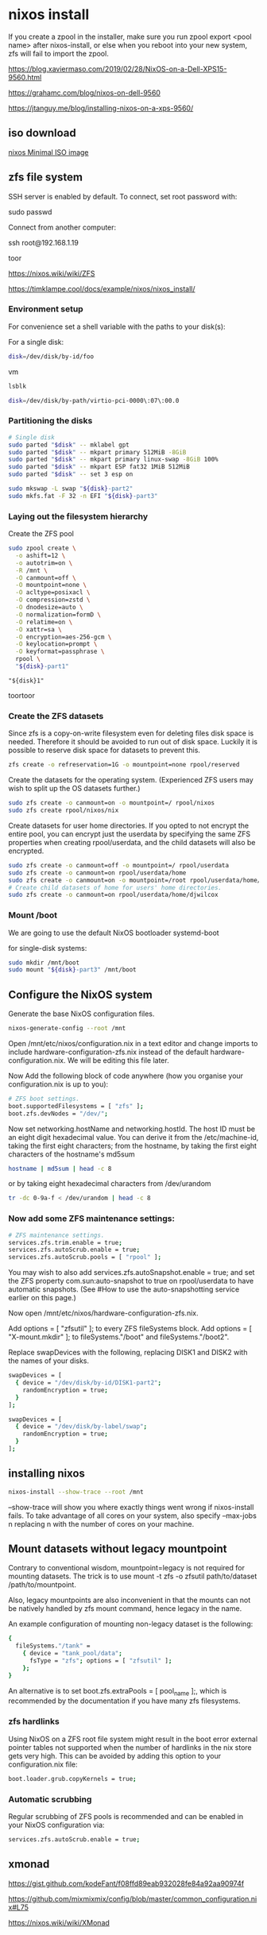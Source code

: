 #+STARTUP: content
* nixos install

If you create a zpool in the installer, make sure you run zpool export <pool name> after nixos-install,
or else when you reboot into your new system, zfs will fail to import the zpool.

[[https://blog.xaviermaso.com/2019/02/28/NixOS-on-a-Dell-XPS15-9560.html]]

[[https://grahamc.com/blog/nixos-on-dell-9560]]

[[https://jtanguy.me/blog/installing-nixos-on-a-xps-9560/]]

** iso download

[[https://nixos.org/download.html#nixos-iso][nixos Minimal ISO image]]

** zfs file system

SSH server is enabled by default. To connect, set root password with:

sudo passwd

Connect from another computer:

ssh root@192.168.1.19

toor

[[https://nixos.wiki/wiki/ZFS]]

[[https://timklampe.cool/docs/example/nixos/nixos_install/]]

*** Environment setup

For convenience set a shell variable with the paths to your disk(s): 

For a single disk: 

#+begin_src sh
disk=/dev/disk/by-id/foo
#+end_src

vm

#+begin_src sh
lsblk
#+end_src

#+begin_src sh
disk=/dev/disk/by-path/virtio-pci-0000\:07\:00.0
#+end_src

*** Partitioning the disks

#+begin_src sh
# Single disk
sudo parted "$disk" -- mklabel gpt
sudo parted "$disk" -- mkpart primary 512MiB -8GiB
sudo parted "$disk" -- mkpart primary linux-swap -8GiB 100%
sudo parted "$disk" -- mkpart ESP fat32 1MiB 512MiB
sudo parted "$disk" -- set 3 esp on

sudo mkswap -L swap "${disk}-part2"
sudo mkfs.fat -F 32 -n EFI "${disk}-part3"
#+end_src

*** Laying out the filesystem hierarchy

Create the ZFS pool

#+begin_src sh
sudo zpool create \
  -o ashift=12 \
  -o autotrim=on \
  -R /mnt \
  -O canmount=off \
  -O mountpoint=none \
  -O acltype=posixacl \
  -O compression=zstd \
  -O dnodesize=auto \
  -O normalization=formD \
  -O relatime=on \
  -O xattr=sa \
  -O encryption=aes-256-gcm \
  -O keylocation=prompt \
  -O keyformat=passphrase \
  rpool \
  "${disk}-part1"
#+end_src


#+begin_example
"${disk}1"
#+end_example

toortoor

*** Create the ZFS datasets

Since zfs is a copy-on-write filesystem even for deleting files disk space is needed. Therefore it should be avoided to run out of disk space. Luckily it is possible to reserve disk space for datasets to prevent this. 

#+begin_src sh
zfs create -o refreservation=1G -o mountpoint=none rpool/reserved
#+end_src

Create the datasets for the operating system. (Experienced ZFS users may wish to split up the OS datasets further.) 

#+begin_src sh
sudo zfs create -o canmount=on -o mountpoint=/ rpool/nixos
sudo zfs create rpool/nixos/nix
#+end_src

Create datasets for user home directories. If you opted to not encrypt the entire pool, you can encrypt just the userdata by specifying the same ZFS properties when creating rpool/userdata, and the child datasets will also be encrypted. 

#+begin_src sh
sudo zfs create -o canmount=off -o mountpoint=/ rpool/userdata
sudo zfs create -o canmount=on rpool/userdata/home
sudo zfs create -o canmount=on -o mountpoint=/root rpool/userdata/home/root
# Create child datasets of home for users' home directories.
sudo zfs create -o canmount=on rpool/userdata/home/djwilcox
#+end_src

*** Mount /boot

We are going to use the default NixOS bootloader systemd-boot

for single-disk systems: 

#+begin_src sh
sudo mkdir /mnt/boot
sudo mount "${disk}-part3" /mnt/boot
#+end_src

** Configure the NixOS system

Generate the base NixOS configuration files. 

#+begin_src sh
nixos-generate-config --root /mnt
#+end_src

Open /mnt/etc/nixos/configuration.nix in a text editor and change imports to include hardware-configuration-zfs.nix instead of the default hardware-configuration.nix. We will be editing this file later.

Now Add the following block of code anywhere (how you organise your configuration.nix is up to you): 

#+begin_src sh
# ZFS boot settings.
boot.supportedFilesystems = [ "zfs" ];
boot.zfs.devNodes = "/dev/";
#+end_src

Now set networking.hostName and networking.hostId. The host ID must be an eight digit hexadecimal value.
You can derive it from the /etc/machine-id, taking the first eight characters; from the hostname, by taking the first eight characters of the hostname's md5sum 

#+begin_src sh
hostname | md5sum | head -c 8
#+end_src

or by taking eight hexadecimal characters from /dev/urandom

#+begin_src sh
tr -dc 0-9a-f < /dev/urandom | head -c 8
#+end_src

*** Now add some ZFS maintenance settings: 

#+begin_src sh
# ZFS maintenance settings.
services.zfs.trim.enable = true;
services.zfs.autoScrub.enable = true;
services.zfs.autoScrub.pools = [ "rpool" ];
#+end_src

You may wish to also add services.zfs.autoSnapshot.enable = true; and set the ZFS property com.sun:auto-snapshot to true on rpool/userdata to have automatic snapshots. (See #How to use the auto-snapshotting service earlier on this page.)

Now open /mnt/etc/nixos/hardware-configuration-zfs.nix.

Add options = [ "zfsutil" ]; to every ZFS fileSystems block.
Add options = [ "X-mount.mkdir" ]; to fileSystems."/boot" and fileSystems."/boot2".

Replace swapDevices with the following, replacing DISK1 and DISK2 with the names of your disks.

#+begin_src sh
swapDevices = [
  { device = "/dev/disk/by-id/DISK1-part2";
    randomEncryption = true;
  }
];
#+end_src    


#+begin_src sh
swapDevices = [
  { device = "/dev/disk/by-label/swap";
    randomEncryption = true;
  }
];
#+end_src    

** installing nixos

#+begin_src sh
nixos-install --show-trace --root /mnt
#+end_src

--show-trace will show you where exactly things went wrong if nixos-install fails. To take advantage of all cores on your system, also specify --max-jobs n replacing n with the number of cores on your machine. 

** Mount datasets without legacy mountpoint

Contrary to conventional wisdom, mountpoint=legacy is not required for mounting datasets. The trick is to use mount -t zfs -o zfsutil path/to/dataset /path/to/mountpoint.

Also, legacy mountpoints are also inconvenient in that the mounts can not be natively handled by zfs mount command, hence legacy in the name.

An example configuration of mounting non-legacy dataset is the following: 

#+begin_src sh
{
  fileSystems."/tank" =
    { device = "tank_pool/data";
      fsType = "zfs"; options = [ "zfsutil" ];
    };
}
#+end_src

An alternative is to set boot.zfs.extraPools = [ pool_name ];, which is recommended by the documentation if you have many zfs filesystems. 

*** zfs hardlinks

Using NixOS on a ZFS root file system might result in the boot error external pointer tables not supported when the number of hardlinks in the nix store gets very high. This can be avoided by adding this option to your configuration.nix file:

#+begin_src sh
boot.loader.grub.copyKernels = true;
#+end_src

*** Automatic scrubbing

Regular scrubbing of ZFS pools is recommended and can be enabled in your NixOS configuration via: 

#+begin_src sh
services.zfs.autoScrub.enable = true;
#+end_src

** xmonad

[[https://gist.github.com/kodeFant/f08ffd89eab932028fe84a92aa90974f]]

[[https://github.com/mixmixmix/config/blob/master/common_configuration.nix#L75]]

[[https://nixos.wiki/wiki/XMonad]]

